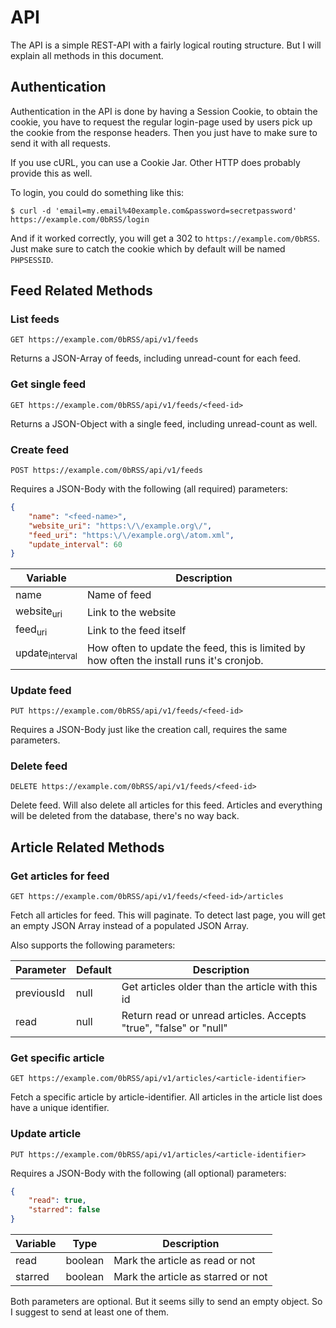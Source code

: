 * API
The API is a simple REST-API with a fairly logical routing structure. But I
will explain all methods in this document.

** Authentication
Authentication in the API is done by having a Session Cookie, to obtain the
cookie, you have to request the regular login-page used by users pick up the
cookie from the response headers. Then you just have to make sure to send it
with all requests.

If you use cURL, you can use a Cookie Jar. Other HTTP does probably provide
this as well.

To login, you could do something like this:

=$ curl -d 'email=my.email%40example.com&password=secretpassword' https://example.com/0bRSS/login=

And if it worked correctly, you will get a 302 to =https://example.com/0bRSS=.
Just make sure to catch the cookie which by default will be named =PHPSESSID=.

** Feed Related Methods
*** List feeds
=GET https://example.com/0bRSS/api/v1/feeds=

Returns a JSON-Array of feeds, including unread-count for each feed.

*** Get single feed
=GET https://example.com/0bRSS/api/v1/feeds/<feed-id>=

Returns a JSON-Object with a single feed, including unread-count as well.

*** Create feed
=POST https://example.com/0bRSS/api/v1/feeds=

Requires a JSON-Body with the following (all required) parameters:
#+BEGIN_SRC json
{
    "name": "<feed-name>",
    "website_uri": "https:\/\/example.org\/",
    "feed_uri": "https:\/\/example.org\/atom.xml",
    "update_interval": 60
}
#+END_SRC

| Variable        | Description                                                                               |
|-----------------+-------------------------------------------------------------------------------------------|
| name            | Name of feed                                                                              |
| website_uri     | Link to the website                                                                       |
| feed_uri        | Link to the feed itself                                                                   |
| update_interval | How often to update the feed, this is limited by how often the install runs it's cronjob. |

*** Update feed
=PUT https://example.com/0bRSS/api/v1/feeds/<feed-id>=

Requires a JSON-Body just like the creation call, requires the same
parameters.

*** Delete feed
=DELETE https://example.com/0bRSS/api/v1/feeds/<feed-id>=

Delete feed. Will also delete all articles for this feed. Articles and
everything will be deleted from the database, there's no way back.

** Article Related Methods
*** Get articles for feed
=GET https://example.com/0bRSS/api/v1/feeds/<feed-id>/articles=

Fetch all articles for feed. This will paginate. To detect last page, you will
get an empty JSON Array instead of a populated JSON Array.

Also supports the following parameters:
| Parameter  | Default | Description                                                       |
|------------+---------+-------------------------------------------------------------------|
| previousId | null    | Get articles older than the article with this id                  |
| read       | null    | Return read or unread articles. Accepts "true", "false" or "null" |

*** Get specific article
=GET https://example.com/0bRSS/api/v1/articles/<article-identifier>=

Fetch a specific article by article-identifier. All articles in the article
list does have a unique identifier.

*** Update article
=PUT https://example.com/0bRSS/api/v1/articles/<article-identifier>=

Requires a JSON-Body with the following (all optional) parameters:
#+BEGIN_SRC json
{
    "read": true,
    "starred": false
}
#+END_SRC

| Variable | Type    | Description                        |
|----------+---------+------------------------------------|
| read     | boolean | Mark the article as read or not    |
| starred  | boolean | Mark the article as starred or not |

Both parameters are optional. But it seems silly to send an empty object. So I
suggest to send at least one of them.

